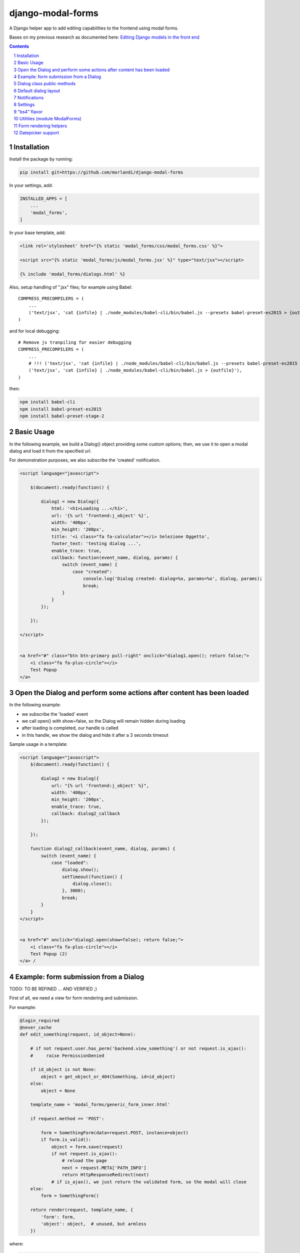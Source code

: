 
django-modal-forms
==================

A Django helper app to add editing capabilities to the frontend using modal forms.

Bases on my previous research as documented here: `Editing Django models in the front end <https://editing-django-models-in-the-frontend.readthedocs.io/en/latest/>`_

.. contents::

.. sectnum::


Installation
------------

Install the package by running:

.. code:: bash

    pip install git+https://github.com/morlandi/django-modal-forms

In your settings, add:

.. code:: python

    INSTALLED_APPS = [
        ...
        'modal_forms',
    ]


In your base template, add:

.. code:: html

    <link rel='stylesheet' href="{% static 'modal_forms/css/modal_forms.css' %}">

    <script src="{% static 'modal_forms/js/modal_forms.jsx' %}" type="text/jsx"></script>

    {% include 'modal_forms/dialogs.html' %}

Also, setup handling of ".jsx" files; for example using Babel::

    COMPRESS_PRECOMPILERS = (
        ...
        ('text/jsx', 'cat {infile} | ./node_modules/babel-cli/bin/babel.js --presets babel-preset-es2015 > {outfile}'),
    )

and for local debugging::

    # Remove js tranpiling for easier debugging
    COMPRESS_PRECOMPILERS = (
        ...
        # !!! ('text/jsx', 'cat {infile} | ./node_modules/babel-cli/bin/babel.js --presets babel-preset-es2015 > {outfile}'),
        ('text/jsx', 'cat {infile} | ./node_modules/babel-cli/bin/babel.js > {outfile}'),
    )

then:

.. code:: bash

    npm install babel-cli
    npm install babel-preset-es2015
    npm install babel-preset-stage-2


Basic Usage
-----------

In the following example, we build a Dialog() object providing some custom options;
then, we use it to open a modal dialog and load it from the specified url.

For demonstration purposes, we also subscribe the 'created' notification.

.. code:: html

    <script language="javascript">

        $(document).ready(function() {

            dialog1 = new Dialog({
                html: '<h1>Loading ...</h1>',
                url: '{% url 'frontend:j_object' %}',
                width: '400px',
                min_height: '200px',
                title: '<i class="fa fa-calculator"></i> Selezione Oggetto',
                footer_text: 'testing dialog ...',
                enable_trace: true,
                callback: function(event_name, dialog, params) {
                    switch (event_name) {
                        case "created":
                            console.log('Dialog created: dialog=%o, params=%o', dialog, params);
                            break;
                    }
                }
            });

        });

    </script>


    <a href="#" class="btn btn-primary pull-right" onclick="dialog1.open(); return false;">
        <i class="fa fa-plus-circle"></i>
        Test Popup
    </a>


Open the Dialog and perform some actions after content has been loaded
----------------------------------------------------------------------

In the following example:

- we subscribe the 'loaded' event
- we call open() with show=false, so the Dialog will remain hidden during loading
- after loading is completed, our handle is called
- in this handle, we show the dialog and hide it after a 3 seconds timeout

Sample usage in a template:

.. code:: html

    <script language="javascript">
        $(document).ready(function() {

            dialog2 = new Dialog({
                url: "{% url 'frontend:j_object' %}",
                width: '400px',
                min_height: '200px',
                enable_trace: true,
                callback: dialog2_callback
            });

        });

        function dialog2_callback(event_name, dialog, params) {
            switch (event_name) {
                case "loaded":
                    dialog.show();
                    setTimeout(function() {
                        dialog.close();
                    }, 3000);
                    break;
            }
        }
    </script>


    <a href="#" onclick="dialog2.open(show=false); return false;">
        <i class="fa fa-plus-circle"></i>
        Test Popup (2)
    </a> /


Example: form submission from a Dialog
--------------------------------------

TODO: TO BE REFINED ... AND VERIFIED ;)


First of all, we need a view for form rendering and submission.

For example:

.. code:: python

    @login_required
    @never_cache
    def edit_something(request, id_object=None):

        # if not request.user.has_perm('backend.view_something') or not request.is_ajax():
        #     raise PermissionDenied

        if id_object is not None:
            object = get_object_or_404(Something, id=id_object)
        else:
            object = None

        template_name = 'modal_forms/generic_form_inner.html'

        if request.method == 'POST':

            form = SomethingForm(data=request.POST, instance=object)
            if form.is_valid():
                object = form.save(request)
                if not request.is_ajax():
                    # reload the page
                    next = request.META['PATH_INFO']
                    return HttpResponseRedirect(next)
                # if is_ajax(), we just return the validated form, so the modal will close
        else:
            form = SomethingForm()

        return render(request, template_name, {
            'form': form,
            'object': object,  # unused, but armless
        })

where:

.. code:: python

    class SomethingForm(forms.ModelForm):

        class Meta:
            model = Someghing
            exclude = []

        ...

and an endpoint for Ajax call:

File "urls.py" ...

.. code:: python

    path('j/edit_something/<int:id_object>/', ajax.edit_something, name='j_edit_something'),

We can finally use the form in a Dialog:

.. code:: javascript

    $(document).ready(function() {

        dialog1 = new Dialog({
            dialog_selector: '#dialog_generic',
            html: '<h1>Loading ...</h1>',
            url: '/j/edit_something/{{ object.id }}/',
            width: '400px',
            min_height: '200px',
            title: '<i class="fa fa-add"></i> Edit',
            footer_text: '',
            enable_trace: true,
            callback: function(event_name, dialog, params) {
                switch (event_name) {
                    case "created":
                        console.log('Dialog created: dialog=%o, params=%o', dialog, params);
                        break;
                    case "submitted":
                        ModalForms.hide_mouse_cursor();
                        ModalForms.reload_page(true);
                        break;
                }
            }
        });

    });


Dialog class public methods
---------------------------

- constructor(options={})
- open(show=true)
- close()
- show()

Options (with default values)::

    self.options = {
        dialog_selector: '#dialog_generic',
        html: '',
        url: '',
        width: null,
        min_width: null,
        max_width: null,
        height: null,
        min_height: null,
        max_height: null,
        button_save_label: 'Save',
        button_close_label: 'Cancel',
        title: '',
        footer_text: '',
        enable_trace: false,
        callback: null
    };


Default dialog layout
---------------------

When contructing a Dialog, you can use the `dialog_selector` option to select which
HTML fragment of the page will be treated as the dialog to work with.

It is advisable to use an HTML structure similar to the default layout:

.. code:: html

    <div id="dialog_generic" class="dialog draggable">
        <div class="dialog-dialog">
            <div class="dialog-content">
                <div class="dialog-header">
                    <span class="spinner">
                        <i class="fa fa-spinner fa-spin"></i>
                    </span>
                    <span class="close">&times;</span>
                    <div class="title">Title</div>
                </div>
                <div class="dialog-body ui-front">

                </div>
                <div class="dialog-footer">
                    <input type="submit" value="Close" class="btn btn-close" />
                    <input type="submit" value="Save" class="btn btn-save" />
                    <div class="text">footer</div>
                </div>
            </div>
        </div>
    </div>

Notes:

- ".draggable" make the Dialog draggable
- adding ".ui-front" to the ".dialog-box" element helps improving the behaviour of the dialog on a mobile client


Notifications
-------------

During it's lifetime, the Dialog will notify all interesting events to the caller,
provided he supplies a suitable callback in the contructor:

    self.options.callback(event_name, dialog, params)

Example:

.. code:: javascript

    dialog1 = new Dialog({
        ...
        callback: function(event_name, dialog, params) {
            console.log('event_name: %o, dialog: %o, params: %o', event_name, dialog, params);
        }
    });

Result::

    event_name: "created", dialog: Dialog {options: {…}, element: …}, params: {options: {…}}
    event_name: "initialized", dialog: Dialog {options: {…}, element: …}, params: {}
    event_name: "open", dialog: Dialog {options: {…}, element: …}, params: {}
    event_name: "shown", dialog: Dialog {options: {…}, element: …}, params: {}
    event_name: "loading", dialog: Dialog {options: {…}, element: …}, params: {url: "/admin_ex/popup/"}
    event_name: "loaded", dialog: Dialog {options: {…}, element: …}, params: {url: "/admin_ex/popup/"}
    event_name: "submitting", dialog: Dialog {options: {…}, element: …}, params: {method: "post", url: "/admin_ex/popup/", data: "text=&number=aaa"}
    event_name: "submitted", dialog: Dialog {options: {…}, element: …}, params: {method: "post", url: "/admin_ex/popup/", data: "text=111&number=111"}
    event_name: "closed", dialog: Dialog {options: {…}, element: …}, params: {}

You can also trace all events in the console setting the boolean flag `enable_trace`.


Event list:

============================  ================================
event_name                    params
============================  ================================
created                       options
closed
initialized
shown
loading                       url
loaded                        url
open
submitting                    method, url, data
submitted                     method, url, data
============================  ================================

Settings
--------

MODAL_FORMS_FORM_LAYOUT_FLAVOR
    Default flavor for form rendering
        - Default: "generic"
        - Accepted values: "generic", "bs4"

"bs4" flavor
------------

Add the .compact-fields class to the form to modify the layout as in the right picture below:

.. image:: screenshots/bs4-forms.png

Utilities (module ModalForms)
-----------------------------

- display_server_error(errorDetails)
- redirect(url, show_layer=false)
- gotourl(url, show_layer=false)
- reload_page(show_layer=false)
- overlay_show(element)
- overlay_hide(element)
- hide_mouse_cursor()
- isEmptyObject(obj)
- lookup(array, prop, value)
- adjust_canvas_size(id)
- getCookie(name)
- confirmRemoteAction(url, options, afterDoneCallback, data=null)
- querystring_parse(qs, sep, eq, options)

Form rendering helpers
----------------------

A `render_form(form, flavor=None)` template tag is available for form rendering:

.. code:: html

    {% load modal_forms_tags ... %}

    <form method="post">
        {% csrf_token %}

        {% render_form form %}

        <div class="form-group">
            <button type="submit" class="btn btn-lg btn-primary btn-block">{% trans 'Submit' %}</button>
        </div>
    </form>

For more a more advanced customization, you can use `render_form_field(field, flavor=None, extra_attrs='')` instead:

.. code:: html

    {% load modal_forms_tags ... %}

    <form method="post">
        {% csrf_token %}

        {% if form.non_field_errors %}
            <ul class="errorlist">
                {% for error in form.non_field_errors %}
                    <li>{{ error }}</li>
                {% endfor %}
            </ul>
        {% endif %}

        {% for hidden_field in form.hidden_fields %}
            {{ hidden_field }}
        {% endfor %}

        <fieldset>
            {% render_form_field form.username extra_attrs="autocomplete=^off,autocorrect=off,autocapitalize=none" %}
            {% render_form_field form.password extra_attrs="autocomplete=^off,autocorrect=off,autocapitalize=none" %}
        </fieldset>

        <div class="form-group">
            <button type="submit" class="btn btn-lg btn-primary btn-block">{% trans 'Submit' %}</button>
        </div>
    </form>

In this second example, we supply `extra_attrs` attributes to each form field; these will be added to the
attributes already derived from the Django Form field definitions.

The special prefix `^` will be removed from the attribute, and interpreted as "replace" instead of "append".

A generic template is also available:

`generic_form_inner.html`:

.. code:: html

    {% load i18n modal_forms_tags %}

    <div class="row">
        <div class="col-sm-12">
            <form action="{{ action }}" method="post" class="form" novalidate autocomplete="off">
                {% csrf_token %}
                {% render_form form %}
                <input type="hidden" name="object_id" value="{{ object.id|default:'' }}">
                <div class="form-submit-row">
                    <input type="submit" value="Save" />
                </div>
            </form>
        </div>
    </div>

Please note that, as a convenience when editing a Django Model, we've added an hidden field `object_id`;
in other occasions, this is useless (but also armless, as long as the form doesn't
contain a field called "object").

Datepicker support
------------------

A basic support is provided for jquery-ui datepicker.

Follow these steps:

(1) Initialize datepicker default by calling `ModalForms.set_datepicker_defaults(language_code)` once:

.. code:: javascript

    <script language="javascript">
        $(document).ready(function() {
            moment.locale('it');

            ModalForms.set_datepicker_defaults('{{LANGUAGE_CODE}}');    <-------------
            ...

(2) In your form, make sure that the `datepicker` class is assigned to the input element;
    for example:

.. code:: python

    class MyForm(forms.Form):

        date = forms.DateField(widget=forms.DateInput())
        ...

        def __init__(self, *args, **kwargs):
            super().__init__(*args, **kwargs)
            self.fields['date'].widget = forms.DateInput(attrs={'class': 'datepicker'})

(3) If loading the form in a dialog, rebind as necessary:

.. code:: javascript

    dialog1 = new Dialog({
        ...
        callback: function(event_name, dialog, params) {
            switch (event_name) {
                case "loaded":
                    bindSelectables();
                    dialog.element.find(".datepicker").datepicker({});    <-------------
                    break;
                ...
            }
        }
    });
